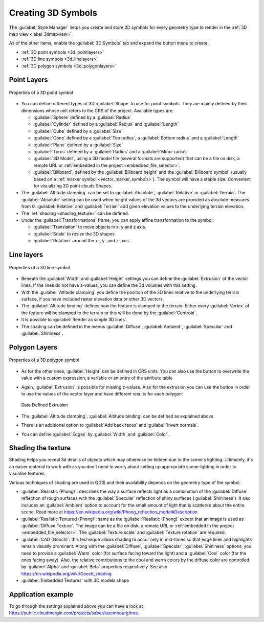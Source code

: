 .. _`3dsymbols`:

*********************
 Creating 3D Symbols
*********************

.. only:: html

   .. contents::
      :local:

The :guilabel:`Style Manager` helps you create and store 3D symbols for every geometry type
to render in the :ref:`3D map view <label_3dmapview>`.

As of the other items, enable the |3d| :guilabel:`3D Symbols` tab and expand the |signPlus|
button menu to create:

* :ref:`3D point symbols <3d_pointlayers>`
* :ref:`3D line symbols <3d_linelayers>`
* :ref:`3D polygon symbols <3d_polygonlayers>`


.. _`3d_pointlayers`:

Point Layers
============

.. _figure_3d_point_symbol:

.. figure:: img/3d_point_symbol.png
   :align: center

   Properties of a 3D point symbol

* You can define different types of 3D :guilabel:`Shape` to use for point symbols.
  They are mainly defined by their dimensions whose unit refers to the CRS of the
  project. Available types are:

  * :guilabel:`Sphere` defined by a :guilabel:`Radius`
  * :guilabel:`Cylinder` defined by a :guilabel:`Radius` and :guilabel:`Length`
  * :guilabel:`Cube` defined by a :guilabel:`Size`
  * :guilabel:`Cone` defined by a :guilabel:`Top radius`, a :guilabel:`Bottom radius`
    and a :guilabel:`Length`
  * :guilabel:`Plane` defined by a :guilabel:`Size`
  * :guilabel:`Torus` defined by a :guilabel:`Radius` and a :guilabel:`Minor radius`
  * :guilabel:`3D Model`, using a 3D model file (several formats are supported)
    that can be a file on disk, a remote URL or :ref:`embedded in the project
    <embedded_file_selector>`.
  * :guilabel:`Billboard`, defined by the :guilabel:`Billboard height` and
    the :guilabel:`Billboard symbol` (usually based on a :ref:`marker symbol
    <vector_marker_symbols>`). The symbol will have a stable size.
    Convenient for visualizing 3D point clouds Shapes.
* The :guilabel:`Altitude clamping` can be set to :guilabel:`Absolute`,
  :guilabel:`Relative` or :guilabel:`Terrain`. The :guilabel:`Absolute` setting
  can be used when height values of the 3d vectors are provided as absolute
  measures from 0. :guilabel:`Relative` and :guilabel:`Terrain` add given
  elevation values to the underlying terrain elevation.
* The :ref:`shading <shading_texture>` can be defined.
* Under the :guilabel:`Transformations` frame, you can apply affine transformation
  to the symbol:

  * :guilabel:`Translation` to move objects in x, y and z axis.
  * :guilabel:`Scale` to resize the 3D shapes
  * :guilabel:`Rotation` around the x-, y- and z-axis.


.. _`3d_linelayers`:

Line layers
===========

.. _figure_3d_line_symbol:

.. figure:: img/3d_line_symbol.png
   :align: center

   Properties of a 3D line symbol

* Beneath the :guilabel:`Width` and :guilabel:`Height` settings you can
  define the :guilabel:`Extrusion` of the vector lines. If the lines do not have
  z-values, you can define the 3d volumes with this setting.
* With the :guilabel:`Altitude clamping` you define the position of the
  3D lines relative to the underlying terrain surface, if you have included
  raster elevation data or other 3D vectors.
* The :guilabel:`Altitude binding` defines how the feature is clamped to the
  terrain. Either every :guilabel:`Vertex` of the feature will be clamped
  to the terrain or this will be done by the :guilabel:`Centroid`.
* It is possible to |checkbox|:guilabel:`Render as simple 3D lines`.
* The shading can be defined in the menus :guilabel:`Diffuse`, :guilabel:`Ambient`,
  :guilabel:`Specular` and :guilabel:`Shininess`.

.. _`3d_polygonlayers`:

Polygon Layers
==============

.. _figure_3d_polygon_symbol:

.. figure:: img/3d_polygon_symbol.png
   :align: center

   Properties of a 3D polygon symbol

* As for the other ones, :guilabel:`Height` can be defined in CRS units. You can
  also use the |dataDefined| button to overwrite the value with a custom
  expression, a variable or an entry of the attribute table

* Again, :guilabel:`Extrusion` is possible for missing z-values. Also for the
  extrusion you can use the |dataDefined| button in order to use the values of
  the vector layer and have different results for each polygon:

  .. figure:: img/3d_extrusion.png
     :align: center

     Data Defined Extrusion

* The :guilabel:`Altitude clamping`, :guilabel:`Altitude binding` can be defined
  as explained above.
* There is an additional option to |checkbox|:guilabel:`Add back faces`
  and |checkbox|:guilabel:`Invert normals`.
* You can define |checkbox|:guilabel:`Edges` by :guilabel:`Width` and :guilabel:`Color`.


.. _shading_texture:

Shading the texture
===================

Shading helps you reveal 3d details of objects which may otherwise be hidden
due to the scene's lighting. Ultimately, it's an easier material to work with
as you don't need to worry about setting up appropriate scene lighting
in order to visualise features.

Various techniques of shading are used in QGIS and their availability depends
on the geometry type of the symbol:

* :guilabel:`Realistic (Phong)`: describes the way a surface reflects light as
  a combination of the :guilabel:`Diffuse` reflection of rough surfaces with
  the :guilabel:`Specular` reflection of shiny surfaces (:guilabel:`Shininess`).
  It also includes an :guilabel:`Ambient` option to account for the small amount
  of light that is scattered about the entire scene.
  Read more at https://en.wikipedia.org/wiki/Phong_reflection_model#Description
* :guilabel:`Realistic Textured (Phong)`: same as the :guilabel:`Realistic (Phong)`
  except that an image is used as :guilabel:`Diffuse Texture`.
  The image can be a file on disk, a remote URL or :ref:`embedded in the project
  <embedded_file_selector>`.
  The :guilabel:`Texture scale` and :guilabel:`Texture rotation` are required.
* :guilabel:`CAD (Gooch)`: this technique allows shading to occur only in mid-tones
  so that edge lines and highlights remain visually prominent. Along with the
  :guilabel:`Diffuse`, :guilabel:`Specular`, :guilabel:`Shininess` options,
  you need to provide a :guilabel:`Warm` color (for surface facing toward the light)
  and a :guilabel:`Cool` color (for the ones facing away).
  Also, the relative contributions to the cool and warm colors by the diffuse color
  are controlled by :guilabel:`Alpha` and :guilabel:`Beta` properties respectively.
  See also https://en.wikipedia.org/wiki/Gooch_shading
* :guilabel:`Embedded Textures` with 3D models shape


Application example
===================

To go through the settings explained above you can have a look at
https://public.cloudmergin.com/projects/saber/luxembourg/tree.


.. Substitutions definitions - AVOID EDITING PAST THIS LINE
   This will be automatically updated by the find_set_subst.py script.
   If you need to create a new substitution manually,
   please add it also to the substitutions.txt file in the
   source folder.

.. |3d| image:: /static/common/3d.png
   :width: 1.5em
.. |checkbox| image:: /static/common/checkbox.png
   :width: 1.3em
.. |dataDefined| image:: /static/common/mIconDataDefine.png
   :width: 1.5em
.. |signPlus| image:: /static/common/symbologyAdd.png
   :width: 1.5em
